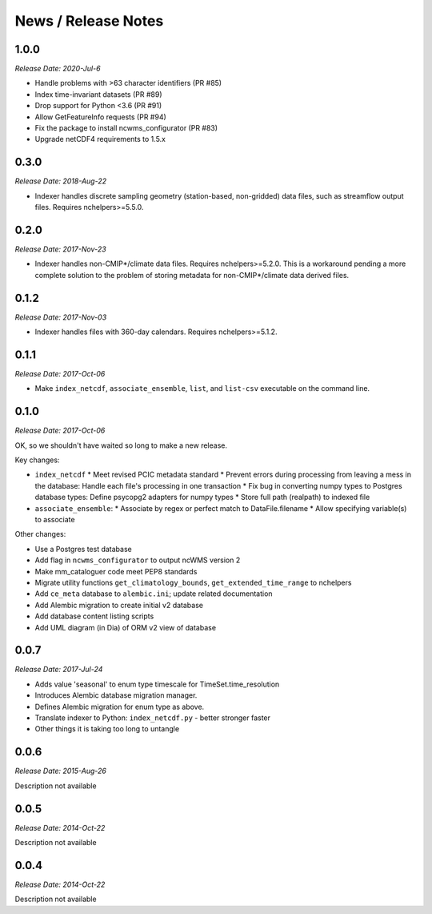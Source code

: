 News / Release Notes
====================

1.0.0
-----

*Release Date: 2020-Jul-6*

* Handle problems with >63 character identifiers (PR #85)
* Index time-invariant datasets (PR #89)
* Drop support for Python <3.6 (PR #91)
* Allow GetFeatureInfo requests (PR #94)
* Fix the package to install ncwms_configurator (PR #83)
* Upgrade netCDF4 requirements to 1.5.x

0.3.0
-----

*Release Date: 2018-Aug-22*

* Indexer handles discrete sampling geometry (station-based, non-gridded)
  data files, such as streamflow output files. Requires nchelpers>=5.5.0.

0.2.0
-----

*Release Date: 2017-Nov-23*

* Indexer handles non-CMIP*/climate data files. Requires nchelpers>=5.2.0.
  This is a workaround pending a more complete solution to the problem of storing metadata
  for non-CMIP*/climate data derived files.

0.1.2
-----

*Release Date: 2017-Nov-03*

* Indexer handles files with 360-day calendars. Requires nchelpers>=5.1.2.

0.1.1
-----

*Release Date: 2017-Oct-06*

* Make ``index_netcdf``, ``associate_ensemble``, ``list``, and ``list-csv`` executable on the command line.

0.1.0
-----

*Release Date: 2017-Oct-06*

OK, so we shouldn't have waited so long to make a new release.

Key changes:

* ``index_netcdf``
  * Meet revised PCIC metadata standard
  * Prevent errors during processing from leaving a mess in the database: Handle each file's processing in one transaction
  * Fix bug in converting numpy types to Postgres database types: Define psycopg2 adapters for numpy types
  * Store full path (realpath) to indexed file
* ``associate_ensemble``:
  * Associate by regex or perfect match to DataFile.filename
  * Allow specifying variable(s) to associate

Other changes:

* Use a Postgres test database
* Add flag in ``ncwms_configurator`` to output ncWMS version 2
* Make mm_cataloguer code meet PEP8 standards
* Migrate utility functions ``get_climatology_bounds``, ``get_extended_time_range`` to nchelpers
* Add ``ce_meta`` database to ``alembic.ini``; update related documentation
* Add Alembic migration to create initial v2 database
* Add database content listing scripts
* Add UML diagram (in Dia) of ORM v2 view of database

0.0.7
-----

*Release Date: 2017-Jul-24*

* Adds value 'seasonal' to enum type timescale for TimeSet.time_resolution
* Introduces Alembic database migration manager.
* Defines Alembic migration for enum type as above.
* Translate indexer to Python: ``index_netcdf.py`` - better stronger faster
* Other things it is taking too long to untangle


0.0.6
-----

*Release Date: 2015-Aug-26*

Description not available

0.0.5
-----

*Release Date: 2014-Oct-22*

Description not available

0.0.4
-----

*Release Date: 2014-Oct-22*

Description not available
